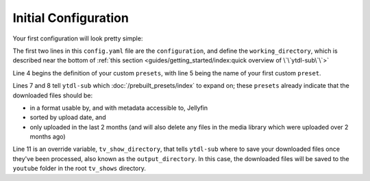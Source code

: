 Initial Configuration
=====================

Your first configuration will look pretty simple:

.. code-block:: yaml
  :linenos:

  configuration:
    working_directory: '.ytdl-sub-downloads'

  presets:
    "My Favorite YouTube Channels":
      preset:
        - "Jellyfin TV Show by Date"
        - "Only Recent"

      overrides:
        tv_show_directory: "/tv_shows/youtube"


The first two lines in this ``config.yaml`` file are the ``configuration``, and define the ``working_directory``, which is described near the bottom of :ref:`this section <guides/getting_started/index:quick overview of \`\`ytdl-sub\`\`>`


Line 4 begins the definition of your custom ``presets``, with line 5 being the name of your first custom ``preset``.

Lines 7 and 8 tell ``ytdl-sub`` which :doc:`/prebuilt_presets/index` to expand on; these ``presets`` already indicate that the downloaded files should be: 

- in a format usable by, and with metadata accessible to, Jellyfin
- sorted by upload date, and 
- only uploaded in the last 2 months (and will also delete any files in the media library which were uploaded over 2 months ago)

Line 11 is an override variable, ``tv_show_directory``, that tells ``ytdl-sub`` where to save your downloaded files once they've been processed, also known as the ``output_directory``. In this case, the downloaded files will be saved to the ``youtube`` folder in the root ``tv_shows`` directory.